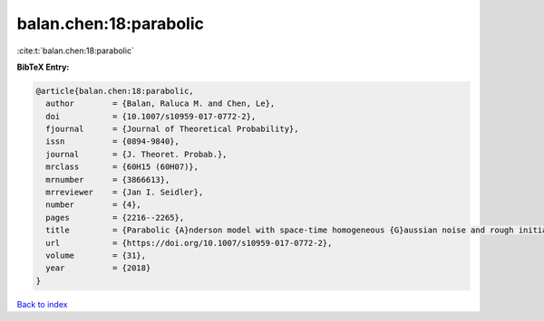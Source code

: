 balan.chen:18:parabolic
=======================

:cite:t:`balan.chen:18:parabolic`

**BibTeX Entry:**

.. code-block:: bibtex

   @article{balan.chen:18:parabolic,
     author        = {Balan, Raluca M. and Chen, Le},
     doi           = {10.1007/s10959-017-0772-2},
     fjournal      = {Journal of Theoretical Probability},
     issn          = {0894-9840},
     journal       = {J. Theoret. Probab.},
     mrclass       = {60H15 (60H07)},
     mrnumber      = {3866613},
     mrreviewer    = {Jan I. Seidler},
     number        = {4},
     pages         = {2216--2265},
     title         = {Parabolic {A}nderson model with space-time homogeneous {G}aussian noise and rough initial condition},
     url           = {https://doi.org/10.1007/s10959-017-0772-2},
     volume        = {31},
     year          = {2018}
   }

`Back to index <../By-Cite-Keys.html>`_
